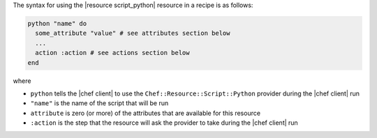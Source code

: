 .. The contents of this file are included in multiple topics.
.. This file should not be changed in a way that hinders its ability to appear in multiple documentation sets.

The syntax for using the |resource script_python| resource in a recipe is as follows:

.. code-block:: ruby

   python "name" do
     some_attribute "value" # see attributes section below
     ...
     action :action # see actions section below
   end

where 

* ``python`` tells the |chef client| to use the ``Chef::Resource::Script::Python`` provider during the |chef client| run
* ``"name"`` is the name of the script that will be run
* ``attribute`` is zero (or more) of the attributes that are available for this resource
* ``:action`` is the step that the resource will ask the provider to take during the |chef client| run

